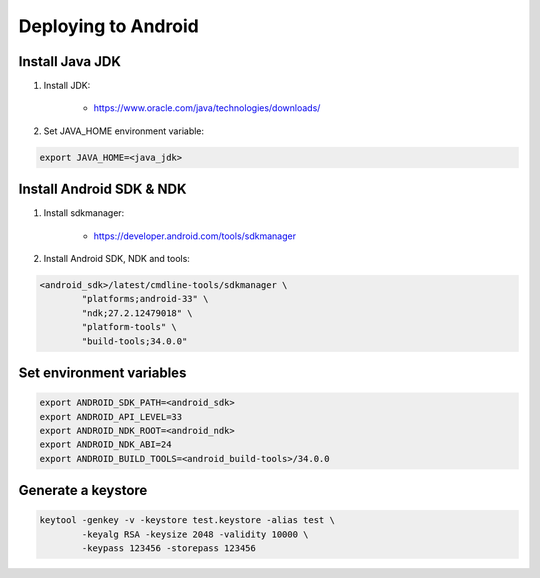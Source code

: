 ====================
Deploying to Android
====================

Install Java JDK
----------------

1. Install JDK:

	* https://www.oracle.com/java/technologies/downloads/

2. Set JAVA_HOME environment variable:

.. code::

	export JAVA_HOME=<java_jdk>

Install Android SDK & NDK
-------------------------

1. Install sdkmanager:

	* https://developer.android.com/tools/sdkmanager

2. Install Android SDK, NDK and tools:

.. code::

	<android_sdk>/latest/cmdline-tools/sdkmanager \
		"platforms;android-33" \
		"ndk;27.2.12479018" \
		"platform-tools" \
		"build-tools;34.0.0"

Set environment variables
-------------------------

.. code::

   export ANDROID_SDK_PATH=<android_sdk>
   export ANDROID_API_LEVEL=33
   export ANDROID_NDK_ROOT=<android_ndk>
   export ANDROID_NDK_ABI=24
   export ANDROID_BUILD_TOOLS=<android_build-tools>/34.0.0

Generate a keystore
-------------------

.. code::

	keytool -genkey -v -keystore test.keystore -alias test \
		-keyalg RSA -keysize 2048 -validity 10000 \
		-keypass 123456 -storepass 123456
